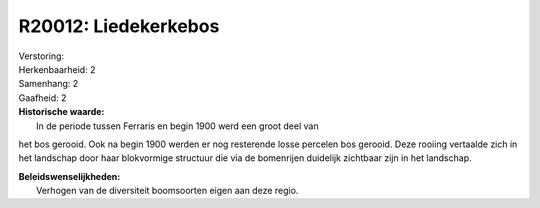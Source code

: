 R20012: Liedekerkebos
=====================

| Verstoring:

| Herkenbaarheid: 2

| Samenhang: 2

| Gaafheid: 2

| **Historische waarde:**
|  In de periode tussen Ferraris en begin 1900 werd een groot deel van
het bos gerooid. Ook na begin 1900 werden er nog resterende losse
percelen bos gerooid. Deze rooiing vertaalde zich in het landschap door
haar blokvormige structuur die via de bomenrijen duidelijk zichtbaar
zijn in het landschap.



| **Beleidswenselijkheden:**
|  Verhogen van de diversiteit boomsoorten eigen aan deze regio.
